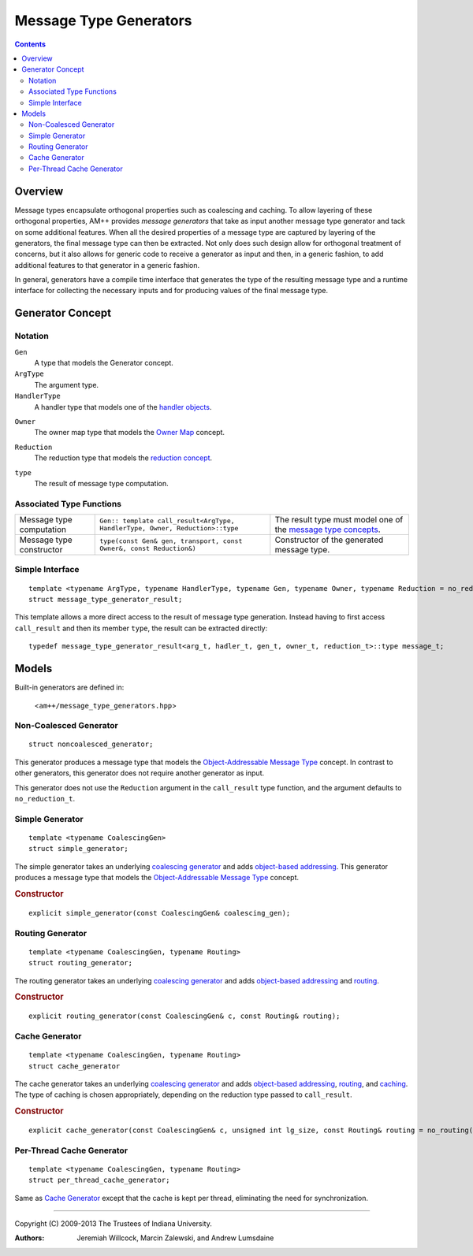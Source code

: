 .. Copyright (C) 2009-2013 The Trustees of Indiana University.
   Redistribution and use in source and binary forms, with or without
   modification, are permitted provided that the following conditions are met: 

   1. Redistributions of source code must retain the above copyright notice, this
      list of conditions and the following disclaimer. 
   2. Redistributions in binary form must reproduce the above copyright notice,
      this list of conditions and the following disclaimer in the documentation
      and/or other materials provided with the distribution. 

   THIS SOFTWARE IS PROVIDED BY THE COPYRIGHT HOLDERS AND CONTRIBUTORS "AS IS" AND
   ANY EXPRESS OR IMPLIED WARRANTIES, INCLUDING, BUT NOT LIMITED TO, THE IMPLIED
   WARRANTIES OF MERCHANTABILITY AND FITNESS FOR A PARTICULAR PURPOSE ARE
   DISCLAIMED. IN NO EVENT SHALL THE COPYRIGHT OWNER OR CONTRIBUTORS BE LIABLE FOR
   ANY DIRECT, INDIRECT, INCIDENTAL, SPECIAL, EXEMPLARY, OR CONSEQUENTIAL DAMAGES
   (INCLUDING, BUT NOT LIMITED TO, PROCUREMENT OF SUBSTITUTE GOODS OR SERVICES;
   LOSS OF USE, DATA, OR PROFITS; OR BUSINESS INTERRUPTION) HOWEVER CAUSED AND
   ON ANY THEORY OF LIABILITY, WHETHER IN CONTRACT, STRICT LIABILITY, OR TORT
   (INCLUDING NEGLIGENCE OR OTHERWISE) ARISING IN ANY WAY OUT OF THE USE OF THIS
   SOFTWARE, EVEN IF ADVISED OF THE POSSIBILITY OF SUCH DAMAGE.

==============================
|Logo| Message Type Generators
==============================

.. contents::

Overview
--------

Message types encapsulate orthogonal properties such as coalescing and caching.  To allow layering of these orthogonal properties, AM++ provides *message generators* that take as input another message type generator and tack on some additional features.  When all the desired properties of a message type are captured by layering of the generators, the final message type can then be extracted.  Not only does such design allow for orthogonal treatment of concerns, but it also allows for generic code to receive a generator as input and then, in a generic fashion, to add additional features to that generator in a generic fashion.

In general, generators have a compile time interface that generates the type of the resulting message type and a runtime interface for collecting the necessary inputs and for producing values of the final message type.

Generator Concept
-----------------

Notation
~~~~~~~~

``Gen``
  A type that models the Generator concept.

``ArgType``
  The argument type.

``HandlerType``
  A handler type that models one of the `handler objects`__.

__ handlers.html

``Owner``
  The owner map type that models the `Owner Map`__ concept.

__ oba.html#owner-map-concept

``Reduction``
  The reduction type that models the `reduction concept`__.

__ reductions.html#reduction-concept

``type``
  The result of message type computation.

Associated Type Functions
~~~~~~~~~~~~~~~~~~~~~~~~~

+------------------------+-----------------------+-----------------------------------+
|Message type computation|``Gen:: template       |The result type must model one of  |
|                        |call_result<ArgType,   |the `message type concepts`_.      |
|                        |HandlerType, Owner,    |                                   |
|                        |Reduction>::type``     |                                   |
+------------------------+-----------------------+-----------------------------------+
|Message type constructor|``type(const Gen& gen, |Constructor of the generated       |
|                        |transport, const       |message type.                      |
|                        |Owner&, const          |                                   |
|                        |Reduction&)``          |                                   |
+------------------------+-----------------------+-----------------------------------+



Simple Interface
~~~~~~~~~~~~~~~~

::

  template <typename ArgType, typename HandlerType, typename Gen, typename Owner, typename Reduction = no_reduction_t>
  struct message_type_generator_result;

This template allows a more direct access to the result of message type generation.  Instead having to first access ``call_result`` and then its member ``type``, the result can be extracted directly::

  typedef message_type_generator_result<arg_t, hadler_t, gen_t, owner_t, reduction_t>::type message_t;

Models
------

Built-in generators are defined in:
  
  <``am++/message_type_generators.hpp``>

Non-Coalesced Generator
~~~~~~~~~~~~~~~~~~~~~~~

::
  
  struct noncoalesced_generator;

This generator produces a message type that models the `Object-Addressable Message Type`_ concept.  In contrast to other generators, this generator does not require another generator as input.

This generator does not use the ``Reduction`` argument in the ``call_result`` type function, and the argument defaults to ``no_reduction_t``.

Simple Generator
~~~~~~~~~~~~~~~~

::

  template <typename CoalescingGen>
  struct simple_generator;

The simple generator takes an underlying `coalescing generator`_ and adds `object-based addressing`_.  This generator produces a message type that models the `Object-Addressable Message Type`_ concept.

.. rubric:: Constructor

::

  explicit simple_generator(const CoalescingGen& coalescing_gen);

Routing Generator
~~~~~~~~~~~~~~~~~

::

  template <typename CoalescingGen, typename Routing>
  struct routing_generator;

The routing generator takes an underlying `coalescing generator`_ and adds `object-based addressing`_ and routing_.

.. rubric:: Constructor

::

  explicit routing_generator(const CoalescingGen& c, const Routing& routing);


Cache Generator
~~~~~~~~~~~~~~~

::

  template <typename CoalescingGen, typename Routing>
  struct cache_generator

The cache generator takes an underlying `coalescing generator`_ and adds `object-based addressing`_, routing_, and caching_.  The type of caching is chosen appropriately, depending on the reduction type passed to ``call_result``.

.. rubric:: Constructor

::

  explicit cache_generator(const CoalescingGen& c, unsigned int lg_size, const Routing& routing = no_routing());

Per-Thread Cache Generator
~~~~~~~~~~~~~~~~~~~~~~~~~~

:: 

  template <typename CoalescingGen, typename Routing>
  struct per_thread_cache_generator;

Same as `Cache Generator`_ except that the cache is kept per thread, eliminating the need for synchronization.

----------------------------------------------------------------------------

Copyright (C) 2009-2013 The Trustees of Indiana University.

:Authors: 
          Jeremiah Willcock, 
	  Marcin Zalewski, 
	  and Andrew Lumsdaine

.. |Logo| image:: ampp-logo.png
            :align: middle
            :alt: AM++
            :target: http://crest.iu.edu/research/am++

.. _Object-Addressable Message Type: message_types.html#object-based-concept
.. _message type concepts: message_types.html#concepts
.. _coalescing generator: tbd
.. _object-based addressing: tbd
.. _routing: tbd
.. _caching: tbd
